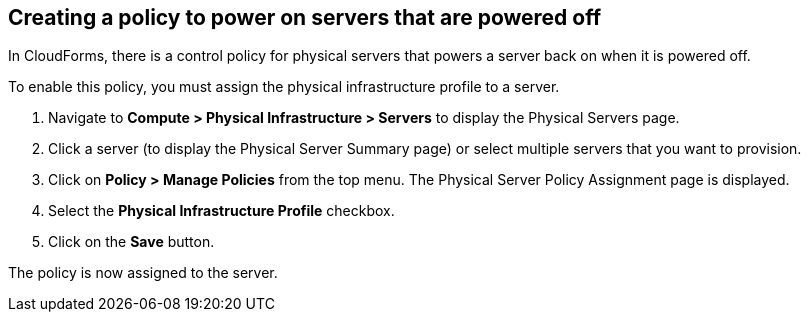 == Creating a policy to power on servers that are powered off

In CloudForms, there is a control policy for physical servers that powers a server back on when it is powered off.

To enable this policy, you must assign the physical infrastructure profile to a server.

. Navigate to *Compute > Physical Infrastructure > Servers* to display the Physical Servers page.
. Click a server (to display the Physical Server Summary page) or select multiple servers that you want to provision.
. Click on *Policy > Manage Policies* from the top menu. The Physical Server Policy Assignment page is displayed.
. Select the *Physical Infrastructure Profile* checkbox.
. Click on the *Save* button.

The policy is now assigned to the server.
